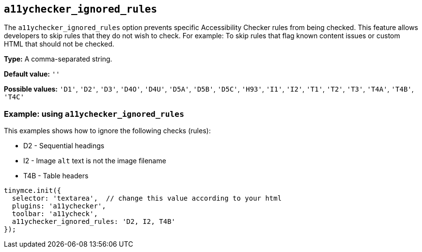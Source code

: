 [[a11ychecker_ignored_rules]]
== `+a11ychecker_ignored_rules+`

The `+a11ychecker_ignored_rules+` option prevents specific Accessibility Checker rules from being checked. This feature allows developers to skip rules that they do not wish to check. For example: To skip rules that flag known content issues or custom HTML that should not be checked.

*Type:* A comma-separated string.

*Default value:* `+''+`

*Possible values:* `+'D1'+`, `+'D2'+`, `+'D3'+`, `+'D4O'+`, `+'D4U'+`, `+'D5A'+`, `+'D5B'+`, `+'D5C'+`, `+'H93'+`, `+'I1'+`, `+'I2'+`, `+'T1'+`, `+'T2'+`, `+'T3'+`, `+'T4A'+`, `+'T4B'+`, `+'T4C'+`

=== Example: using `+a11ychecker_ignored_rules+`

This examples shows how to ignore the following checks (rules):

* D2 - Sequential headings
* I2 - Image `+alt+` text is not the image filename
* T4B - Table headers

[source,js]
----
tinymce.init({
  selector: 'textarea',  // change this value according to your html
  plugins: 'a11ychecker',
  toolbar: 'a11ycheck',
  a11ychecker_ignored_rules: 'D2, I2, T4B'
});
----
